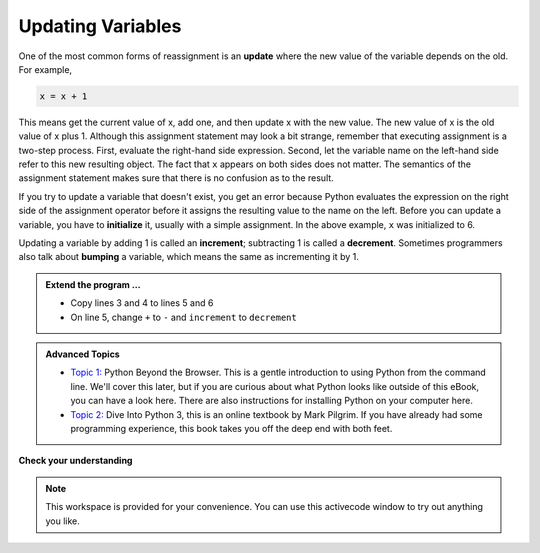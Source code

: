 ..  Copyright (C)  Brad Miller, David Ranum, Jeffrey Elkner, Peter Wentworth, Allen B. Downey, Chris
    Meyers, and Dario Mitchell.  Permission is granted to copy, distribute
    and/or modify this document under the terms of the GNU Free Documentation
    License, Version 1.3 or any later version published by the Free Software
    Foundation; with Invariant Sections being Forward, Prefaces, and
    Contributor List, no Front-Cover Texts, and no Back-Cover Texts.  A copy of
    the license is included in the section entitled "GNU Free Documentation
    License".

.. qnum::
   :prefix: data-11-
   :start: 1

Updating Variables
------------------

.. video:: updatevid
    :controls:
    :thumb: ../_static/updatethumb.png

    http://media.interactivepython.org/thinkcsVideos/update.mov
    http://media.interactivepython.org/thinkcsVideos/update.webm

One of the most common forms of reassignment is an **update** where the new value of the variable depends on the old.  For example,

.. sourcecode:: python

    x = x + 1

This means get the current value of x, add one, and then update x with the new value.  The new value of x is the old value of x plus 1.  Although this assignment statement may look a bit strange, remember that executing assignment is a two-step process.  First, evaluate the right-hand side expression.  Second, let the variable name on the left-hand side refer to this new resulting object.  The fact that ``x`` appears on both sides does not matter.  The semantics of the assignment statement makes sure that there is no confusion as to the result.

.. activecode:: sdz

    x = 6        # initialize x
    print(x)
    x = x + 1    # increment x
    print(x)


If you try to update a variable that doesn't exist, you get an error because
Python evaluates the expression on the right side of the assignment operator
before it assigns the resulting value to the name on the left.
Before you can update a variable, you have to **initialize** it, usually with a
simple assignment.  In the above example, ``x`` was initialized to 6.

Updating a variable by adding 1 is called an **increment**; subtracting 1 is
called a **decrement**.  Sometimes programmers also talk about **bumping**
a variable, which means the same as incrementing it by 1.

.. admonition:: Extend the program ...

   - Copy lines 3 and 4 to lines 5 and 6
   - On line 5, change ``+`` to ``-`` and ``increment`` to ``decrement``


.. admonition:: Advanced Topics

   * `Topic 1: <at_1_1.html>`_ Python Beyond the Browser.  This is a gentle
     introduction to using Python from the command line.  We'll cover this
     later, but if you are curious about what Python looks like outside of this
     eBook, you can have a look here.  There are also instructions for
     installing Python on your computer here.

   * `Topic 2: <http://interactivepython.org/courselib/static/diveintopython3/index.html>`_ Dive Into Python 3,
     this is an online textbook by Mark Pilgrim.  If you have already had some
     programming experience, this book takes you off the deep end with
     both feet.

**Check your understanding**

.. mchoice:: test_question2_10_1
   :answer_a: 12
   :answer_b: -1
   :answer_c: 11
   :answer_d: Nothing.  An error occurs because x can never be equal to x - 1.
   :correct: c
   :feedback_a: The value of x changes in the second statement.
   :feedback_b: In the second statement, substitute the current value of x before subtracting 1.
   :feedback_c: Yes, this statement sets the value of x equal to the current value minus 1.
   :feedback_d: Remember that variables in Python are different from variables in math in that they (temporarily) hold values, but can be reassigned.


   What is printed when the following statements execute?

   .. code-block:: python

     x = 12
     x = x - 1
     print(x)

.. mchoice:: test_question2_10_2
   :answer_a: 12
   :answer_b: 9
   :answer_c: 15
   :answer_d: Nothing.  An error occurs because x cannot be used that many times in assignment statements.
   :correct: c
   :feedback_a: The value of x changes in the second statement.
   :feedback_b: Each statement changes the value of x, so 9 is not the final result.
   :feedback_c: Yes, starting with 12, subtract 3, than add 5, and finally add 1.
   :feedback_d: Remember that variables in Python are different from variables in math in that they (temporarily) hold values, but can be reassigned.


   What is printed when the following statements execute?

   .. code-block:: python

     x = 12
     x = x - 3
     x = x + 5
     x = x + 1
     print(x)

.. parsonsprob:: question2_10_3

   Construct the code that will result in the value 134 being printed.
   -----
   mybankbalance = 100
   mybankbalance = mybankbalance + 34
   print(mybankbalance)


.. note::

   This workspace is provided for your convenience.  You can use this activecode window to try out anything you like.

   .. activecode:: sdza




